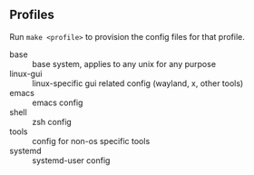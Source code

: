 ** Profiles

Run =make <profile>= to provision the config files for that profile.

- base :: base system, applies to any unix for any purpose
- linux-gui :: linux-specific gui related config (wayland, x, other tools)
- emacs :: emacs config
- shell :: zsh config
- tools :: config for non-os specific tools
- systemd :: systemd-user config
